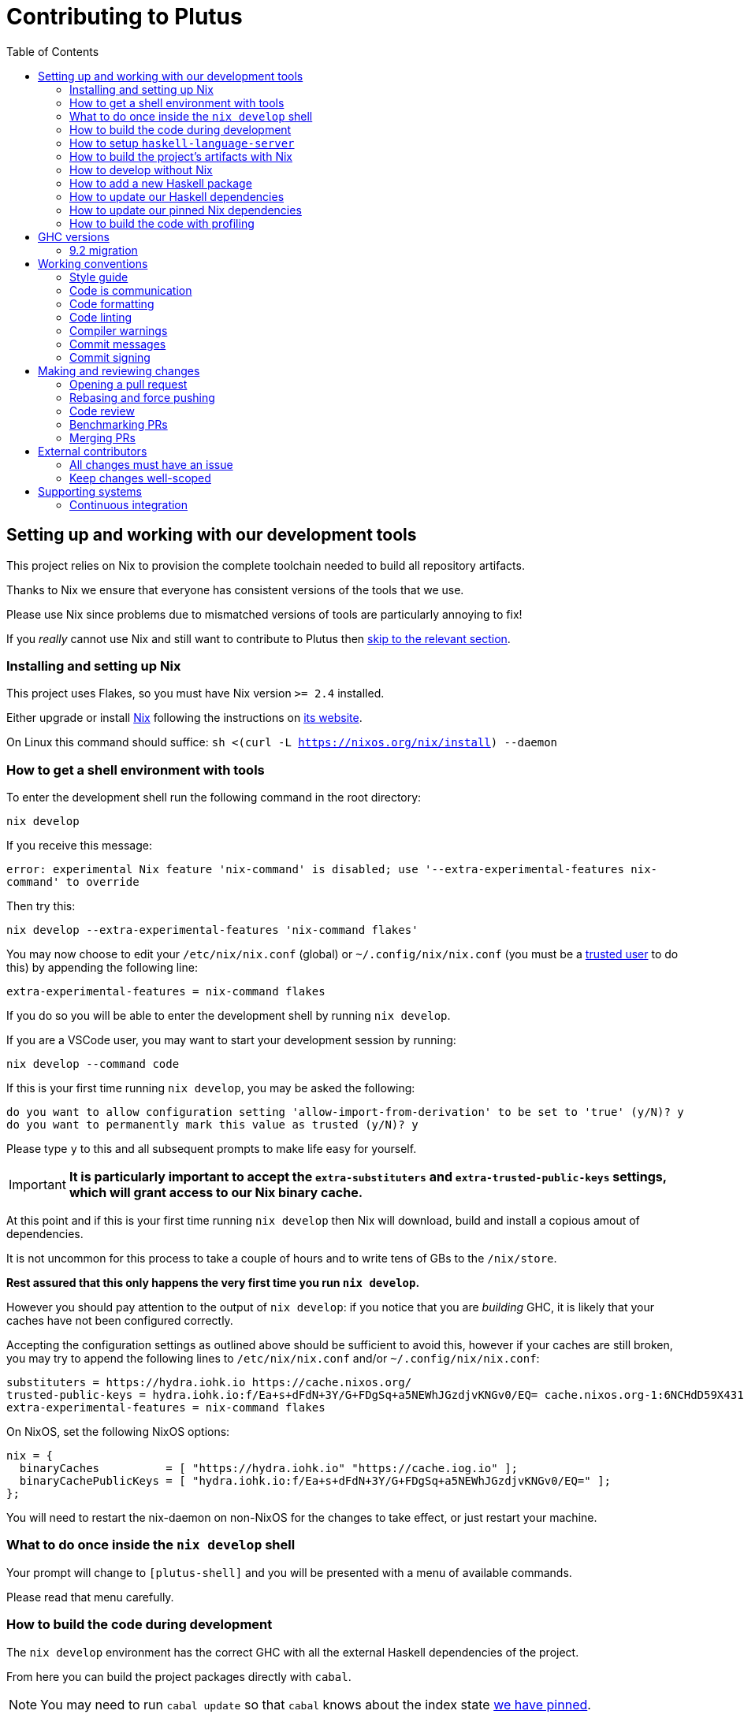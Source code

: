 = Contributing to Plutus
:toc: left
:reproducible:

== Setting up and working with our development tools

This project relies on Nix to provision the complete toolchain needed to build all repository artifacts.

Thanks to Nix we ensure that everyone has consistent versions of the tools that we use.

Please use Nix since problems due to mismatched versions of tools are particularly annoying to fix!

If you _really_ cannot use Nix and still want to contribute to Plutus then xref:develop-without-nix[skip to the relevant section].

=== Installing and setting up Nix 

This project uses Flakes, so you must have Nix version `>= 2.4` installed.

Either upgrade or install https://nixos.org/nix/[Nix] following the instructions on https://nixos.org/nix/[its website].

On Linux this command should suffice: `sh <(curl -L https://nixos.org/nix/install) --daemon`

=== How to get a shell environment with tools

To enter the development shell run the following command in the root directory: 

`nix develop`

If you receive this message:

`error: experimental Nix feature 'nix-command' is disabled; use '--extra-experimental-features nix-command' to override`

Then try this:

`nix develop --extra-experimental-features 'nix-command flakes'`

You may now choose to edit your `/etc/nix/nix.conf` (global) or `~/.config/nix/nix.conf` (you must be a https://nixos.org/nix/manual/#ssec-multi-user[trusted user] to do this) by appending the following line: 

`extra-experimental-features = nix-command flakes`

If you do so you will be able to enter the development shell by running `nix develop`.

If you are a VSCode user, you may want to start your development session by running:

`nix develop --command code`

If this is your first time running `nix develop`, you may be asked the following:
```
do you want to allow configuration setting 'allow-import-from-derivation' to be set to 'true' (y/N)? y
do you want to permanently mark this value as trusted (y/N)? y
```
Please type `y` to this and all subsequent prompts to make life easy for yourself.

IMPORTANT: *It is particularly important to accept the `extra-substituters` and `extra-trusted-public-keys` settings, which will grant access to our Nix binary cache.*

At this point and if this is your first time running `nix develop` then Nix will download, build and install a copious amout of dependencies.

It is not uncommon for this process to take a couple of hours and to write tens of GBs to the `/nix/store`.

*Rest assured that this only happens the very first time you run `nix develop`.*

However you should pay attention to the output of `nix develop`: if you notice that you are _building_ GHC, it is likely that your 
caches have not been configured correctly.

Accepting the configuration settings as outlined above should be sufficient to avoid this, however if your caches are still broken, you may try to append the following lines to `/etc/nix/nix.conf` and/or `~/.config/nix/nix.conf`:

----
substituters = https://hydra.iohk.io https://cache.nixos.org/
trusted-public-keys = hydra.iohk.io:f/Ea+s+dFdN+3Y/G+FDgSq+a5NEWhJGzdjvKNGv0/EQ= cache.nixos.org-1:6NCHdD59X431o0gWypbMrAURkbJ16ZPMQFGspcDShjY=
extra-experimental-features = nix-command flakes
----

On NixOS, set the following NixOS options:
----
nix = {
  binaryCaches          = [ "https://hydra.iohk.io" "https://cache.iog.io" ];
  binaryCachePublicKeys = [ "hydra.iohk.io:f/Ea+s+dFdN+3Y/G+FDgSq+a5NEWhJGzdjvKNGv0/EQ=" ];
};
----

You will need to restart the nix-daemon on non-NixOS for the changes to take effect, or just restart your machine.

=== What to do once inside the `nix develop` shell

Your prompt will change to `[plutus-shell]` and you will be presented with a menu of available commands.

Please read that menu carefully.

=== How to build the code during development

The `nix develop` environment has the correct GHC with all the external Haskell dependencies of the project.

From here you can build the project packages directly with `cabal`.

NOTE: You may need to run `cabal update` so that `cabal` knows about the index state xref:update-haskell-deps[we have pinned].

Run `cabal build plutus-core` from the root to build the Plutus Core library.

See the link:./cabal.project[cabal project file] for a list of other packages that you can build with `cabal`.

=== How to setup `haskell-language-server`

The `nix develop` environment has a `haskell-language-server` binary for the right version of GHC.

IMPORTANT: This binary is called `haskell-language-server`, rather than `haskell-language-server-wrapper`, which is what some of the editor integrations expect.

We don't have a `hie.yaml`, the implicit cradle support in HLS seems to work fine these days.

[[build-with-nix]]
=== How to build the project's artifacts with Nix

Haskell components are provisioned by Nix via link:https://github.com/input-output-hk/haskell.nix[Haskell.nix]

In general you can run `nix build .#SYSTEM.plutus.library.plutus-project.hsPkgs.PACKAGE.components.COMPONENT` 

For example `nix build .#x86_64-linux.plutus.library.plutus-project.hsPkgs.plutus-core.components.library`

For full documentation about the Nix code see the link:nix/README.md[Nix README].

There you will find how to build all other artifacts, which are mostly related to documentation.

[[develop-without-nix]]
=== How to develop without Nix

You can build some of the Haskell packages without Nix, but this is not recommended and we don't guarantee that these prerequisites are sufficient.

If you use Nix, these tools are provided for you via `nix develop`, and you do *not* need to install them yourself.

* If you want to build our Agda code, then install https://github.com/agda/agda[Agda] and the https://github.com/agda/agda-stdlib[standard library].
* If you want to build our Haskell packages with https://www.haskell.org/cabal/[`cabal`], then install it.

[WARNING]
====
* We rely on forked or new versions of some system libraries.
** You can read the https://github.com/input-output-hk/cardano-node/blob/master/doc/getting-started/install.md[Cardano node documentation] to find out how to install these.
* You may need an old version of R installed to build everything
** If you don't want to do this and you don't need to build those components, you can turn off the `plutus-core` `with-inline-r` flag in your `cabal.project.local`.
* You may get different versions of packages.
** This *shouldn't* happen, but we can't guarantee it.
* We are not currently enabling the Nix integration for these tools, so
they will use your system GHC and libraries, rather than that ones that
will be used by Nix.
** We sometimes patch the GHC that we use in Nix, so
this can at least potentially cause problems or cause you to be missing
bug workarounds.
====

=== How to add a new Haskell package

You need to do a few things when adding a new package, in the following order:

- Add the cabal file for the new package.
- Add the package to link:cabal.project[`cabal.project`].
- Check that you can build the package with nix as well (see xref:build-with-nix[How to build with Nix]) or wait for CI to check this for you.

[[update-haskell-deps]]
=== How to update our Haskell dependencies

Our Haskell packages come from two package repositories:
- Hackage
- https://github.com/input-output-hk/cardano-haskell-packages[CHaP] (which is essentially another Hackage)

The "index state" of each repository is pinned to a particular time in `cabal.project`.
This tells Cabal to treat the repository "as if" it was the specified time, ensuring reproducibility.
If you want to use a package version from repository X which was added after the pinned index state time, you need to bump the index state for X.
This is not a big deal, since all it does is change what packages `cabal` considers to be available when doing solving, but it will change what package versions cabal picks for the plan, and so will likely result in significant recompilation, and potentially some breakage.
That typically just means that we need to fix the breakage (and add a lower-bound on the problematic package), or add an upper-bound on the problematic package.

Note that `cabal` itself keeps track of what index states it knows about, so when you bump the pinned index state you may need call `cabal update` in order for `cabal` to be happy.

The Nix code which builds our packages also cares about the index state.
This is represented by some pinned inputs in our flake (see xref:update-nix-pins[here] for more details)
You can update these by running:
- `nix flake lock --update-input hackage-nix` for Hackage
- `nix flake lock --update-input CHaP` for CHaP

==== Use of `source-repository-package`s

We *can* use Cabal's `source-repository-package` mechanism to pull in un-released package versions.
However, we should try and avoid this.
In particular, we should not release our packages while we depend on a `source-repository-package`.

If we are stuck in a situation where we need a long-running fork of a package, we should release it to CHaP instead (see the https://github.com/input-output-hk/cardano-haskell-packages[CHaP README] for more).

If you do add a `source-repository-package`, you need to update the `sha256` mapping in `nix/cells/plutus/library/make-plutus-project.nix`.
For the moment you have to do this by hand, using the following command to get the sha: `nix-prefetch-git --quiet <repo-url> <rev> | jq .sha256`, or by just getting it wrong and trying to build it, in which case Nix will give you the right value.

[[update-nix-pins]]
=== How to update our pinned Nix dependencies

We pin versions of some git repositories that are used by Nix, for example `nixpkgs`.

For documentation see https://nixos.org/manual/nix/unstable/command-ref/new-cli/nix3-flake.html#flake-inputs[the Nix flake inputs documentation]
and https://nixos.org/manual/nix/unstable/command-ref/new-cli/nix3-flake-lock.html[the Nix flake lock command].

Specifically, you will probably want to say `nix flake lock --update-input <input-name>`.

Do *not* use `nix flake update`, as that will update all the inputs, which we typically don't want to do.

=== How to build the code with profiling

TODO: Currently not available, coming soon

If you launch `nix develop .#profiled-plutus` you will get a shell where all the dependencies have been built with profiling.

[WARNING]
====
The shell with profiling dependencies is not currently cached, so this will result in you rebuilding all of our dependencies with profiling on your machine. 
This will take a *long* time.
====

Once you have a shell with profiling libraries for our dependencies, add `profiling: true` to `cabal.project.local`, which will tell cabal that you want profiling (in particular, that will cause it to build *our* libraries with profiling).

Alternatively, you can pass the `--enable-profiling` option to `cabal` on an ad-hoc basis, but adding the option to `cabal.project.local` will make it apply to everything, which is probably what you want when you're doing profiling work.

At this point you need to configure which cost centres you want GHC to insert.

The https://downloads.haskell.org/~ghc/latest/docs/html/users_guide/profiling.html[GHC user guide] explains this very well.

A typical way of doing this is to add `-fprof-auto` to either the `ghc-options` in the `.cabal` file for the project, or in an `OPTIONS_GHC` pragma in the module you care about.

[WARNING]
====
Do *not* set the `-prof` option yourself!
This will enable profiling libraries unconditionally, which interferes with what `cabal` wants.
Setting `profiling: true` already sorts this out properly.
====

Then you can use the RTS `-p` option to dump a profile e.g. `cabal run plc ... -- +RTS -p`.

[WARNING]
====
When building `plutus-core`, you might get a compilation error similar to the following:

```
ghc: ^^ Could not load 'recursionzmschemeszm5zi2zm8KxPjFseRtMJfccAAVODSC_DataziFunctorziFoldableziTH_zdfMakeBaseFunctorNamezuzdcmakeBaseFunctor_closure', dependency unresolved. See top entry above.

ByteCodeLink.lookupCE
During interactive linking, GHCi couldn't find the following symbol:
  recursionzmschemeszm5zi2zm8KxPjFseRtMJfccAAVODSC_DataziFunctorziFoldableziTH_zdfMakeBaseFunctorNamezuzdcmakeBaseFunctor_closure
```

To resolve it, simply add the following lines in your `cabal.project.local`:

```
package plutus-core
  ghc-options: -fexternal-interpreter
```

This issue is tracked upstream at https://gitlab.haskell.org/ghc/ghc/-/issues/18320

====

There are various tools for visualizing the resulting profile, e.g. https://hackage.haskell.org/package/ghc-prof-flamegraph.

== GHC versions

=== 9.2 migration

Our primary major version of GHC is 8.10. 
However, the Cardano projects are in the process of moving to 9.2.
We have CI for 9.2 and many of our packages build with it.
The ones that do not build (mostly, the plugin and anything that depends on it) are explicitly marked as unbuildable in the cabal files.

We will try to move to primarily 9.2 and drop 8.10 soon.
To facilitate working on 9.2 in the interim, there is a devshell which you can use with `nix develop .#plutus-shell-924`.

== Working conventions

=== Style guide

Please follow our link:STYLEGUIDE{outfilesuffix}[Haskell style guide], which documents most of our conventions for working on Haskell code.

=== Code is communication

We are a relatively large team working on sometimes quite abstruse problems.
As such, it's important that future people who work on the project know how things work, and just as importantly, why.
These future people may even be yourself - we forget things very quickly!

When writing, try to put yourself in the position of someone coming to this code for the first time.
What do they need to do to understand it and do their job?
Write it down!

Code review is a good lens for this: if you have to explain something to a reviewer, then it is probably not clear in the code and should have a note.

This applies both to the code itself (structure, naming, etc.) and also to comments.
How to write useful comments is a large topic which we don't attempt to cover here, but link:http://antirez.com/news/124[Antirez] is good.
If in doubt: write more!

==== "Notes"

One special kind of comment is worth drawing attention to.
We adopt a convention (stolen from GHC) of writing fairly substantial notes in our code with a particular structure.
These correspond to what Antirez calls "design comments", with some conventions about cross-referencing them.

The structure is:

* The Note should be in a multiline comment (i.e. `{- -}`)
* The first line of the Note should be `Note [Name of note]`
* Refer to a Note from where it is relevant with a comment saying `See Note [Name of note]`

For example:

----
{- Note [How to write a note]
A note should look a bit like this.

Go wild, write lots of stuff!

Here's a small diagram:
A ----> B >> C

And of course, you should see Note [Another note].
-}
----

Notes are a great place to put substantial discussion that you need to refer to from multiple places.
For example, if you used an encoding trick to fit more data into an output format,
you could write a Note describing the trick (and justifying its usage!), and then refer to it from the encoder and the decoder.

=== Code formatting

We use `stylish-haskell` for Haskell code formatting, and `cabal-fmt` for cabal files.
They are run automatically as pre-commit hooks, but CI will run them again and expect that to be a no-op, so if you somehow don’t apply them your PR will not go green.

To run `stylish-haskell` or `cabal-fmt` manually over your tree, type `fix-stylish-haskell` or `fix-cabal-fmt` respectively.
They are provided by the `nix develop` environment.

=== Code linting

There are two `.hlint.yaml` files, one in `./` and the other in `.github/`.
The one in `./` is the default hint file used by editors, and the one in `.github/` is used by CI.
Think of the former as suggested hints, and the latter as enforced hints.

=== Compiler warnings

The CI builds Haskell code with `-Werror`, so will fail if there are any compiler warnings.
So fix your own warnings!

If the warnings are stupid, we can turn them off, e.g. sometimes it makes sense to add `-Wno-orphans` to a file where we know it's safe.

=== Commit messages

Please make informative commit messages!
It makes it much easier to work out why things are the way they are when you're debugging things later.

A commit message is communication, so as usual, put yourself in the position of the reader: what does a reviewer, or someone reading the commit message later need to do their job?
Write it down!
It is even better to include this information in the code itself, but sometimes it doesn't belong there (e.g. ticket info).

Also, include any relevant meta-information, such as ticket numbers.
If a commit completely addresses a ticket, you can put that in the headline if you want, but it's fine to just put it in the body.

There is plenty to say on this topic, but broadly the guidelines in link:https://chris.beams.io/posts/git-commit/[this post] are good.

=== Commit signing

Set it up if you can, it's relatively easy to do.

== Making and reviewing changes

=== Opening a pull request

A pull request is a change to the codebase, but it is also an artifact which goes through a change acceptance process.
There are a bunch of things which we can do to make this process smooth which may have nothing to do with the code itself.

The key bottleneck in getting a PR merged is code review.
Code review is great (see below), but it can slow you down if you don't take the time to make it easy.

The amount of time it's worth spending doing this is probably much more than you think.

==== What branch to target

Make sure to read the section on link:./README{outfilesuffix}#versioning-and-releases[versioning and releases].
PRs should target `master` unless there is a very good reason not to.
The only PRs to release branches should be backport PRs which should consist only of cherry-picks of commits from master (and any fixups that are needed).

==== What changes to include, and pull request sizes

When developing a non-trivial new feature, usually the best way to get the code reviewed is to break the implementation down to a chain of small diffs, each representing a meaningful, logical and reviewable step.
Unfortunately GitHub doesn't have good support for this.
You basically have three options:

- Open the first PR against master, the second PR against the first PR's branch, and so on.
  Merging a stack of PRs created this way into master can be non-trivial.
- Wait until one PR is merged before opening the next PR.
- Use a single PR for the whole feature that contains multiple small commits.
  The problem is that Github doesn't support approving, rejecting or merging individual commits in a PR.
  You can look at each individual commit, but it's not necessarily useful or even appropriate - many PRs have quite messy commits, and commits are sometimes overwritten via force push.

The first two options are often referred to as ["trunk-based development"](https://trunkbaseddevelopment.com/), while the third "long-lived feature branches".
There is no single best option for all cases, although in general we encourage adopting trunk-based development styles.
Long-lived feature branches with too many commits are harmful because

1. they are difficult to review - the PR can be quite large, and it is hard to review it incrementally;
2. it can be difficult to resolve merge conflicts;
3. they make it more likely that other people need to depend on your unmerged changes.

It is fine to have partially implemented features or not well-tested features in master.
You can simply not turn them on until they are ready, or guard them with conditinal flags.

But this is not a hard rule and should be determined on a case-by-case basis.
Sometimes for a small or medium-sized piece of work, you may not want to break it into multiple PRs, and wait till each PR is merged before creating the next one.
You'd rather put all your code out quickly in a single PR for review.
And that's fine.
Or maybe it's a piece of performance improvement work, and you don't know whether or not it actually improves the performance, until you finish implementing and testing the whole thing.

Whichever option you choose, please keep each of your PR to a single topic.
Do not mix business logic with such things as reformatting and refactoring in a single PR.

==== Pull request descriptions

A pull request is communication, so as usual, put yourself in the position of the reader: what does your audience (the reviewer) need to know to do their job?
This information is easy for you to access, but hard for them to figure out, so write it down!

However, better to put information in the code or commit messages if possible: these persist but PR descriptions do not.
It's okay to repeat information from such places, or simply to point to it.
For one-commit PRs, Github will automatically populate the PR description with the commit message, so if you've written a good commit message you're done!
Sometimes there is "change-related" information that doesn't belong in a commit message but is useful ("Kris I think this will fix the issue you had yesterday").

==== Misc PR tips

* Review the diff of your own PR at the last minute before hitting "create".
It's amazing how many obvious things you spot here, and it stops the reviewer having to point them all out.
* It's fine to make WIP PRs if you just want to show your code to someone else or have the CI check it.
Use the Github "draft" feature for this.

=== Rebasing and force pushing

Force pushing to master (or any other protected branch) is never allowed.
There is no exception to this rule.

Rebasing and force pushing to other branches you own is fine, even when you have an open PR on the branch.
Indeed, if you need to update your branch with changes from master, rebasing is typically better than merging.

Some projects do not allow force pushing to any remote branch.
This is not a popular policy and we do not adopt it, because

- This means you must only ever use the "merge commit" merge method (or occasionally, fast forward merge, which GitHub doesn't support).
- This means you aren't even allowed to clean up commits in your own PR, and must eventually merge everything into master.
  It discourages people from pushing commits frequently when developing.
  We should instead _encourage_ cleaning up commits in PRs, at least before merging.
- The argument that this will cause massive pain for those who merge other people's PR branch into their branch is questionable.
  This should be rare to begin with, if we adopt trunk-based development in general, instead of long-lived feature branches.
  And even if you do need to depend on other people's unmerged work, you can instead rebase your branch on theirs, and if their branch changes, just rebase again.

Rebasing and force pushing can be used to your advantage, for example:

* Add low-effort or WIP commits to fix review comments, and then squash them away before merging the PR.
* If you have already had a PR review, don't rebase away the old commits until the PR is ready to merge, so that the reviewer only has to look at the "new" commits.
* Rewrite the commits to make the story clearer where possible.

It is advisable to always prefer `git push --force-with-lease` to just `git push --force` to ensure that no work gets accidentally deleted.

=== Code review

All pull-requests should be approved by at least one other person.
We don't enforce this, though: a PR fixing a typo is fine to self-merge, beyond that use your judgement.

As an author, code review is an opportunity for you to get feedback from clear eyes.
As a reviewer, code review is an opportunity for you to help your colleagues and learn about what they are doing.
Make the best use of it you can!

==== For the author

* Pick the right reviewer(s).
If you don't know who to pick, ask!
* Respect your reviewers' time.
Their time is as valuable as yours, and it's typically more efficient for you to spend time explaining or clarifying something in advance than for them to puzzle it out or pose a question.
* If someone had to ask about your code, it wasn't clear enough so change it or add a comment.

Read this blog post for more good tips: https://mtlynch.io/code-review-love/

==== For the reviewer

* Respond to review requests as quickly as you can.
If you can't review it all, say what you can and come back to it.
Waiting for review is often a blocker for other people, so prioritize it.
* If you don't understand something, ask.
You are as clever as any person who will read this in the future, if it confuses you it's confusing.
* Do spend the time to understand the code.
This will help you make more useful comments, help you review future changes more easily, and help you if you ever need to work on it yourself.
* More reviewing is usually helpful.
If you think a PR is interesting, you can review it even if nobody asked you to, you will probably have things to contribute and you'll learn something.

Read these blog posts for more good tips:
- https://mtlynch.io/human-code-reviews-1/
- https://mtlynch.io/human-code-reviews-2/

=== Benchmarking PRs

Sometimes it is useful to benchmark a PR, and we have some automation for this.
To trigger it, make a comment on the PR with this form: `/benchmark <benchmark-component>`, where `<benchmark-component>` is as you would provide it to cabal.
For example, if you would run `cabal bench plutus-benchmark:validation` locally, then write `/benchmark plutus-benchmark:validation` in the comment.

This will trigger a benchmarking job on a stable machine.
The job will:

1. Run the specified benchmark on the base of the PR branch.
2. Run the specified benchmark on the tip of the PR branch.
3. Compare the two runs.
4. Post the comparison as a comment to the PR.

=== Merging PRs

==== Merge method and commit history

All 3 Github merge methods (merge commit, squash and merge, and rebase and merge) are allowed.
Use whichever you deem appropriate.
As said before, sometimes people use a single PR with multiple commits for their work; other times they create multiple small PRs.
The best merge method is different for different cases.

That being said, there are not many cases where "rebase and merge" is appropriate, and you might as well rebase it yourself.
And if you use this method, your PR must have a clean commit history: every commit should have a meaningful message, and should be buildable.
You don't want to have commits like "fix a typo", "this may work" or "wip, done for the day" in master with a linear history.
And if some of these commits are non-buildable, it can create problems for "git bisect".

This is slightly less of a problem when you use the "merge commit" method.
While these interim commits would still be unpleasant, at least the merge commits and the non-linear history clearly indicate where they come from.

The best thing to do, of course, is to not have those interim commits.
If you think merging multiple commits makes more sense, clean up the history.
If you don't, squash. The option chosen can vary from PR to PR.

==== Beware divergence of master and PR branch

Merging a PR can break master, if the PR branch has diverged from master, even if CI on the PR is green.
This happens because the PRs conflict in a way that isn’t obvious to git, e.g. one adds a usage of a function and the other removes that function.
The problems with a broken master include inconveniencing other developers, and causing problems for "git bisect".
There are ways to guarantee master never breaks, such as GitHub's [merge queue](https://docs.github.com/en/repositories/configuring-branches-and-merges-in-your-repository/configuring-pull-request-merges/managing-a-merge-queue).

We don't use the merge queue because

- A broken master has historically been quite infrequent.
- The merge queue increases the time it takes to merge a PR, which causes productivity loss if you are waiting to create the next PR after merging the current one (which happens often).

However, if your PR branch has diverged too much from master, it is recommended that you rebase or merge master into the PR branch before merging.
And whenever you notice a broken master, please fix it ASAP.

== External contributors

The Plutus team welcomes contributions from external contributors.
However, it can be difficult for the Plutus team to quickly review contributions from people where we don't have an existing relationship.
For that reason, we ask you to follow these additional guidelines (the rest of the document also applies!), which will make it easier for us to review your work, and therefore make the contributing process smoother for you.

=== All changes must have an issue

Make sure that any change you make has a corresponding GitHub issue.
The issue should describe the problem and describe your proposed solutiion.
Before you start working on implementing it, you must get a comment from the Plutus team that the solution seems sensible.
This functions as a light "design review" before you get too stuck into doing a PR.

Reviewing the issue makes things easier for the Plutus team (it's easier to read an issue than a PR); and less frustrating for the contributor (it's nicer to get design feeback *before* you have done lots of work on the implementation).
We can also offer advice on implementation, or let you know that we're already planning to fix the issue (or that there is a good reason not to!).

=== Keep changes well-scoped

Try to keep your PR focussed on one change.
This is a pratice we try to follow generally, but especially for external contributions where reviews tend to be more laborious, it's good to keep things focussed.
If your PR contains a dozen drive-by refactorings, it's unlikely to be merged as such!

== Supporting systems

=== Continuous integration

We have a few sources of CI checks at the moment:

- ReadTheDocs
- Github Actions
- Buildkite
- Cicero

The CI will report statuses on your PRs with links to the logs in case of failure.
Pull requests cannot be merged without at least the Hydra CI check being green.

NOTE: This isn't strictly true: repository admins (notably Michael) can force-merge PRs without the checks being green
If you really need this, ask.

==== ReadTheDocs

The documentation site is built on ReadTheDocs.
It will build a preview for each PR which is linked from the PR status.
It's useful to take a look if you're changing any of the documentation.

Enter the development shell using `nix develop`

Then you can run `serve-docs` to host a local instance at http://0.0.0.0:8002/. Haddock is at http://0.0.0.0:8002/haddock.

==== Github Actions

These perform some of the same checks as Hydra, but Github Actions is often more available, so they return faster and act as a "smoke check".

==== Buildkite

Buildkite is used to run the benchmarking job.

==== Cicero

("Cicero")[https://github.com/input-output-hk/cicero] actions are setup to build everything in the project.
It's planned to be a general alternative to Hydra.

Each build is created as a task and all the tasks are run by the plutus/ci action which can be found in https://cicero.ci.iog.io (not publicly accessible for now).
Tasks will each report a GitHub status success or failure.
The "details" link for the task goes to a page for the entire action and you will have to scroll to the point where that task is run.

If no GitHub statuses are shown, this might indicate that the invocation itself has failed.
Check the (plutus action page)[https://cicero.ci.iog.io/action/53f25880-8fde-4e24-8ce7-6b7568777e00] for details, including logs and the full GitHub event payload.
